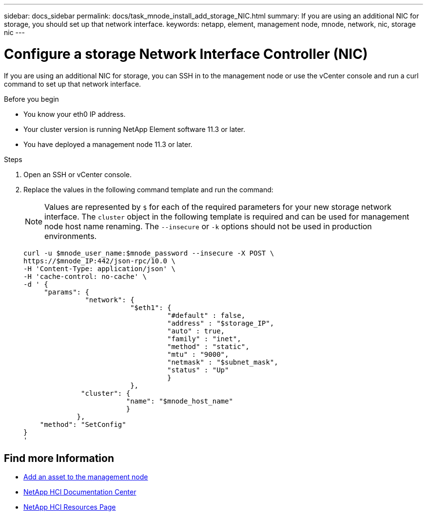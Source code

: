 ---
sidebar: docs_sidebar
permalink: docs/task_mnode_install_add_storage_NIC.html
summary: If you are using an additional NIC for storage, you should set up that network interface.
keywords: netapp, element, management node, mnode, network, nic, storage nic
---

= Configure a storage Network Interface Controller (NIC)

:hardbreaks:
:nofooter:
:icons: font
:linkattrs:
:imagesdir: ../media/

[.lead]
If you are using an additional NIC for storage, you can SSH in to the management node or use the vCenter console and run a curl command to set up that network interface.

.Before you begin

• You know your eth0 IP address.
• Your cluster version is running NetApp Element software 11.3 or later.
• You have deployed a management node 11.3 or later.

.Steps
. Open an SSH or vCenter console.
. Replace the values in the following command template and run the command:
+
NOTE: Values are represented by `$` for each of the required parameters for your new storage network interface. The `cluster` object in the following template is required and can be used for management node host name renaming. The `--insecure` or `-k` options should not be used in production environments.

+
----
curl -u $mnode_user_name:$mnode_password --insecure -X POST \
https://$mnode_IP:442/json-rpc/10.0 \
-H 'Content-Type: application/json' \
-H 'cache-control: no-cache' \
-d ' {
     "params": {
               "network": {
                          "$eth1": {
                                   "#default" : false,
                                   "address" : "$storage_IP",
                                   "auto" : true,
                                   "family" : "inet",
                                   "method" : "static",
                                   "mtu" : "9000",
                                   "netmask" : "$subnet_mask",
                                   "status" : "Up"
                                   }
                          },
              "cluster": {
                         "name": "$mnode_host_name"
                         }
             },
    "method": "SetConfig"
}
'
----

[discrete]
== Find more Information
* link:task_mnode_add_assets.html[Add an asset to the management node]
* https://docs.netapp.com/hci/index.jsp[NetApp HCI Documentation Center^]
* https://docs.netapp.com/us-en/documentation/hci.aspx[NetApp HCI Resources Page^]
